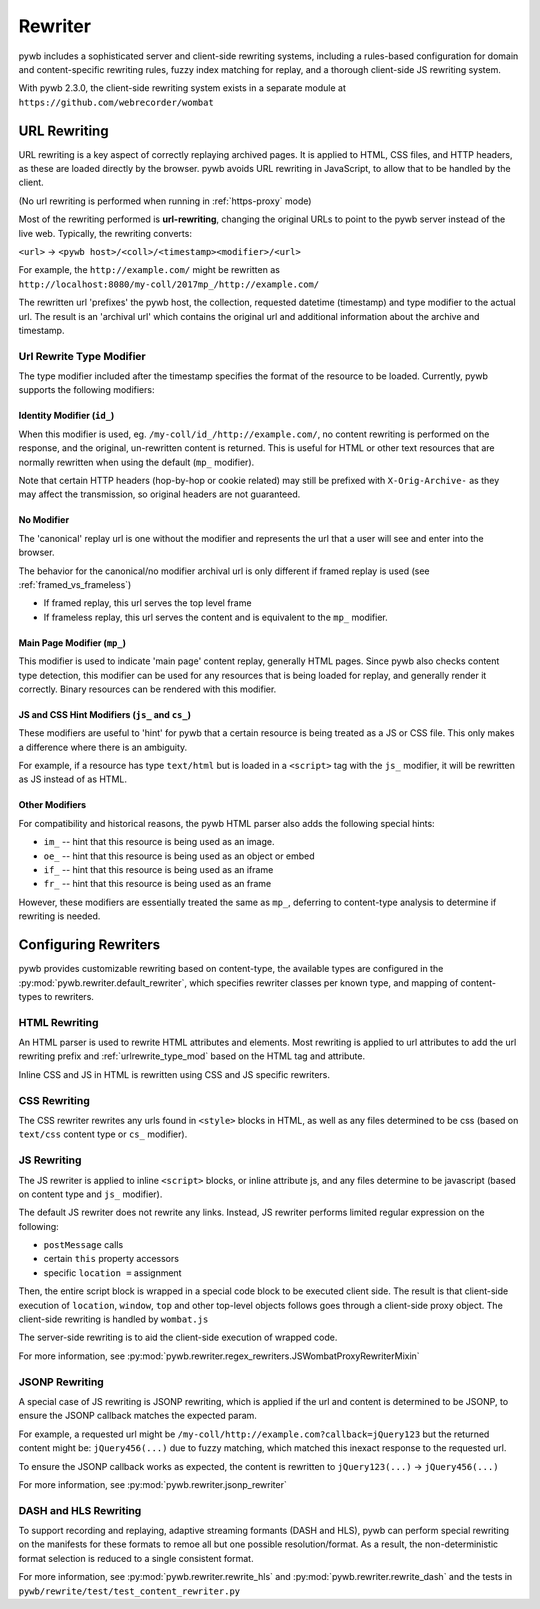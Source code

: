 .. _rewriter:

Rewriter
========

pywb includes a sophisticated server and client-side rewriting systems, including a rules-based
configuration for domain and content-specific rewriting rules, fuzzy index matching for replay,
and a thorough client-side JS rewriting system.

With pywb 2.3.0, the client-side rewriting system exists in a separate module at ``https://github.com/webrecorder/wombat``


URL Rewriting
-------------

URL rewriting is a key aspect of correctly replaying archived pages.
It is applied to HTML, CSS files, and HTTP headers, as these are loaded directly by the browser.
pywb avoids URL rewriting in JavaScript, to allow that to be handled by the client.

(No url rewriting is performed when running in :ref:`https-proxy` mode)

Most of the rewriting performed is **url-rewriting**, changing the original URLs to point to
the pywb server instead of the live web. Typically, the rewriting converts:

``<url>`` -> ``<pywb host>/<coll>/<timestamp><modifier>/<url>``

For example, the ``http://example.com/`` might be
rewritten as ``http://localhost:8080/my-coll/2017mp_/http://example.com/``

The rewritten url 'prefixes' the pywb host, the collection, requested datetime (timestamp) and type modifier
to the actual url. The result is an 'archival url' which contains the original url and additional information about the archive and timestamp.

.. _urlrewrite_type_mod:

Url Rewrite Type Modifier
~~~~~~~~~~~~~~~~~~~~~~~~~

The type modifier included after the timestamp specifies the format of the resource to be loaded.
Currently, pywb supports the following modifiers:


Identity Modifier (``id_``)
"""""""""""""""""""""""""""

When this modifier is used, eg. ``/my-coll/id_/http://example.com/``, no content rewriting is performed
on the response, and the original, un-rewritten content is returned.
This is useful for HTML or other text resources that are normally rewritten when using the default (``mp_`` modifier).

Note that certain HTTP headers (hop-by-hop or cookie related) may still be prefixed with ``X-Orig-Archive-`` as they may affect the transmission,
so original headers are not guaranteed.


No Modifier
"""""""""""

The 'canonical' replay url is one without the modifier and represents the url that a user will see and enter into the browser.

The behavior for the canonical/no modifier archival url is only different if framed replay is used (see :ref:`framed_vs_frameless`)

* If framed replay, this url serves the top level frame
* If frameless replay, this url serves the content and is equivalent to the ``mp_`` modifier.


Main Page Modifier (``mp_``)
""""""""""""""""""""""""""""

This modifier is used to indicate 'main page' content replay, generally HTML pages. Since pywb also checks content type detection, this modifier can
be used for any resources that is being loaded for replay, and generally render it correctly. Binary resources can be rendered with this modifier.

JS and CSS Hint Modifiers (``js_`` and ``cs_``)
"""""""""""""""""""""""""""""""""""""""""""""""

These modifiers are useful to 'hint' for pywb that a certain resource is being treated as a JS or CSS file. This only makes a difference where there is an ambiguity.

For example, if a resource has type ``text/html`` but is loaded in a ``<script>`` tag with the ``js_`` modifier, it will be rewritten as JS instead of as HTML.


Other Modifiers
"""""""""""""""

For compatibility and historical reasons, the pywb HTML parser also adds the following special hints:

* ``im_`` -- hint that this resource is being used as an image.
* ``oe_`` -- hint that this resource is being used as an object or embed
* ``if_`` -- hint that this resource is being used as an iframe
* ``fr_`` -- hint that this resource is being used as an frame

However, these modifiers are essentially treated the same as ``mp_``, deferring to content-type analysis to determine if rewriting is needed.


Configuring Rewriters
---------------------

pywb provides customizable rewriting based on content-type, the available types are configured
in the :py:mod:`pywb.rewriter.default_rewriter`, which specifies rewriter classes per known type,
and mapping of content-types to rewriters.


HTML Rewriting
~~~~~~~~~~~~~~

An HTML parser is used to rewrite HTML attributes and elements. Most rewriting is applied to url
attributes to add the url rewriting prefix and :ref:`urlrewrite_type_mod` based on the HTML tag and attribute.

Inline CSS and JS in HTML is rewritten using CSS and JS specific rewriters.


CSS Rewriting
~~~~~~~~~~~~~

The CSS rewriter rewrites any urls found in ``<style>`` blocks in HTML, as well as any files determined to be css
(based on ``text/css`` content type or ``cs_`` modifier).


JS Rewriting
~~~~~~~~~~~~

The JS rewriter is applied to inline ``<script>`` blocks, or inline attribute js, and any files determine to be javascript (based on content type and ``js_`` modifier).

The default JS rewriter does not rewrite any links. Instead, JS rewriter performs limited regular expression on the following:

* ``postMessage`` calls
* certain ``this`` property accessors
* specific ``location =`` assignment

Then, the entire script block is wrapped in a special code block to be executed client side. The result is that client-side execution of ``location``, ``window``, ``top`` and other top-level objects follows goes through a client-side proxy object. The client-side rewriting is handled by ``wombat.js``

The server-side rewriting is to aid the client-side execution of wrapped code.

For more information, see :py:mod:`pywb.rewriter.regex_rewriters.JSWombatProxyRewriterMixin`


JSONP Rewriting
~~~~~~~~~~~~~~~

A special case of JS rewriting is JSONP rewriting, which is applied if the url and content is determined to be JSONP, to ensure
the JSONP callback matches the expected param.

For example, a requested url might be ``/my-coll/http://example.com?callback=jQuery123`` but the returned content might be:
``jQuery456(...)`` due to fuzzy matching, which matched this inexact response to the requested url.

To ensure the JSONP callback works as expected, the content is rewritten to ``jQuery123(...)`` -> ``jQuery456(...)``

For more information, see :py:mod:`pywb.rewriter.jsonp_rewriter`


DASH and HLS Rewriting
~~~~~~~~~~~~~~~~~~~~~~

To support recording and replaying, adaptive streaming formants (DASH and HLS), pywb can perform special rewriting on the manifests for these formats to remoe all but one possible resolution/format. As a result, the non-deterministic format selection is reduced to a single consistent format.

For more information, see :py:mod:`pywb.rewriter.rewrite_hls` and :py:mod:`pywb.rewriter.rewrite_dash` and the tests in ``pywb/rewrite/test/test_content_rewriter.py``

